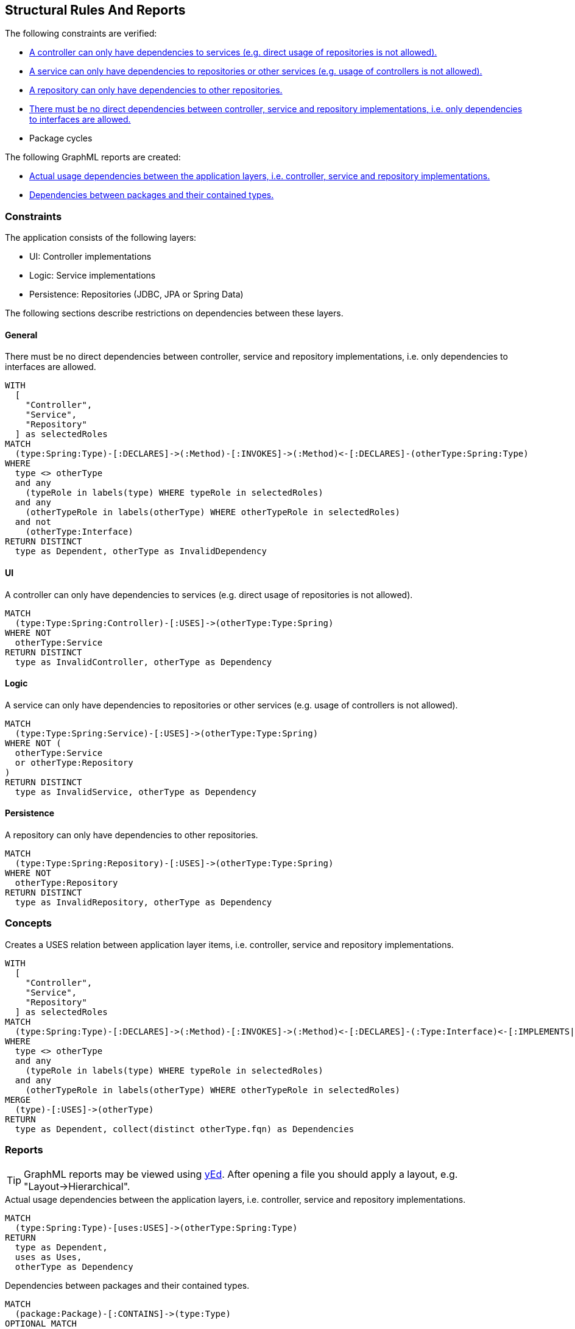[[structure:Default]]
[role=group,includesConstraints="structure:ControllerDependencies,structure:ServiceDependencies,structure:RepositoryDependencies,structure:ImplementationDependencies,dependency:PackageCycles",includesConcepts="structure:PackageDependencies.graphml,structure:LayerDependencies.graphml"]
== Structural Rules And Reports

The following constraints are verified:

- <<structure:ControllerDependencies>>
- <<structure:ServiceDependencies>>
- <<structure:RepositoryDependencies>>
- <<structure:ImplementationDependencies>>
- Package cycles

The following GraphML reports are created:

- <<structure:LayerDependencies.graphml>>
- <<structure:PackageDependencies.graphml>>

=== Constraints

The application consists of the following layers:

- UI: Controller implementations
- Logic: Service implementations
- Persistence: Repositories (JDBC, JPA or Spring Data)

The following sections describe restrictions on dependencies between these layers.


==== General

[[structure:ImplementationDependencies]]
[source,cypher,role=constraint,requiresConcepts="spring-mvc:Controller,spring-mvc:Service,spring-data:Repository"]
.There must be no direct dependencies between controller, service and repository implementations, i.e. only dependencies to interfaces are allowed.
----
WITH
  [
    "Controller",
    "Service",
    "Repository"
  ] as selectedRoles
MATCH
  (type:Spring:Type)-[:DECLARES]->(:Method)-[:INVOKES]->(:Method)<-[:DECLARES]-(otherType:Spring:Type)
WHERE
  type <> otherType
  and any
    (typeRole in labels(type) WHERE typeRole in selectedRoles)
  and any
    (otherTypeRole in labels(otherType) WHERE otherTypeRole in selectedRoles)
  and not
    (otherType:Interface)
RETURN DISTINCT
  type as Dependent, otherType as InvalidDependency
----


==== UI

[[structure:ControllerDependencies]]
[source,cypher,role=constraint,requiresConcepts="structure:LayerDependencies"]
.A controller can only have dependencies to services (e.g. direct usage of repositories is not allowed).
----
MATCH
  (type:Type:Spring:Controller)-[:USES]->(otherType:Type:Spring)
WHERE NOT
  otherType:Service
RETURN DISTINCT
  type as InvalidController, otherType as Dependency
----


==== Logic

[[structure:ServiceDependencies]]
[source,cypher,role=constraint,requiresConcepts="structure:LayerDependencies"]
.A service can only have dependencies to repositories or other services (e.g. usage of controllers is not allowed).
----
MATCH
  (type:Type:Spring:Service)-[:USES]->(otherType:Type:Spring)
WHERE NOT (
  otherType:Service
  or otherType:Repository
)
RETURN DISTINCT
  type as InvalidService, otherType as Dependency
----


==== Persistence

[[structure:RepositoryDependencies]]
[source,cypher,role=constraint,requiresConcepts="structure:LayerDependencies"]
.A repository can only have dependencies to other repositories.
----
MATCH
  (type:Type:Spring:Repository)-[:USES]->(otherType:Type:Spring)
WHERE NOT
  otherType:Repository
RETURN DISTINCT
  type as InvalidRepository, otherType as Dependency
----


=== Concepts

[[structure:LayerDependencies]]
[source,cypher,role=concept,requiresConcepts="spring-mvc:Controller,spring-mvc:Service,spring-data:Repository"]
.Creates a USES relation between application layer items, i.e. controller, service and repository implementations.
----
WITH
  [
    "Controller",
    "Service",
    "Repository"
  ] as selectedRoles
MATCH
  (type:Spring:Type)-[:DECLARES]->(:Method)-[:INVOKES]->(:Method)<-[:DECLARES]-(:Type:Interface)<-[:IMPLEMENTS|EXTENDS*]-(otherType:Spring:Type)
WHERE
  type <> otherType
  and any
    (typeRole in labels(type) WHERE typeRole in selectedRoles)
  and any
    (otherTypeRole in labels(otherType) WHERE otherTypeRole in selectedRoles)
MERGE
  (type)-[:USES]->(otherType)
RETURN
  type as Dependent, collect(distinct otherType.fqn) as Dependencies
----


=== Reports

TIP: GraphML reports may be viewed using http://www.yworks.com/en/products/yfiles/yed/[yEd]. After opening a file you
should apply a layout, e.g. "Layout->Hierarchical".


[[structure:LayerDependencies.graphml]]
[source,cypher,role=concept,requiresConcepts="structure:LayerDependencies"]
.Actual usage dependencies between the application layers, i.e. controller, service and repository implementations.
----
MATCH
  (type:Spring:Type)-[uses:USES]->(otherType:Spring:Type)
RETURN
  type as Dependent,
  uses as Uses,
  otherType as Dependency
----


[[structure:PackageDependencies.graphml]]
[source,cypher,role=concept]
.Dependencies between packages and their contained types.
----
MATCH
  (package:Package)-[:CONTAINS]->(type:Type)
OPTIONAL MATCH
  (type)-[dependsOn:DEPENDS_ON]->(:Type)
RETURN {
  role : "graph",
  parent : package,
  nodes : collect(type),
  relationships : collect(dependsOn)
} as TypesPerPackage
----
